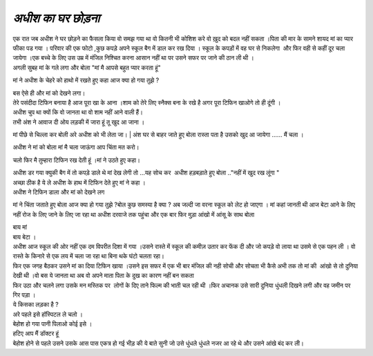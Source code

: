 ===================
 *अधीश का घर छोड़ना*
===================

.. image:: 20200531121609.jpg
   :width: 200
   :height: 300
   :align: center

| एक रात जब अधीश ने घर छोड़ने का फैसला किया वो समझ गया था वो कितनी भी कोशिश करे वो ख़ुद को बदल नहीं सकता ।पिता की मार के सामने शायद मां का प्यार फीका पड गया । परिवार की एक फोटो ,कुछ कपड़े अपने स्कूल बैग में डाल कर रख दिया । स्कूल के कपड़ों में वह घर से निकलेगा  और फिर वही से कहीं दूर चला जायेगा ।एक बच्चे के लिए उस उम्र में मंजिल निश्चित करना आसान नहीं था पर उसने सफर पर जाने की ठान ली थी ।

| अगली सुबह मां के गले लगा और बोला "मां मै आपसे बहुत प्यार करता हूं"
मां ने अधीश के चेहरे को हाथो में रखते हुए कहा 
आज क्या हो गया तुझे ?

| बस ऐसे ही और मां को देखने लगा।

| तेरे पसंदीदा टिफिन बनाया है आज पूरा खा के आना ।शाम को तेरे लिए स्नैक्स बना के रखे है अगर पूरा टिफिन खाओगे तो ही दूंगी ।

| अधीश चुप था क्यों कि वो जानता था वो शाम नहीं आने वाली हैं।

| तभी अंश ने आवाज दी ओय लड़की में जारा हूं तू खुद आ जाना ।
मां पीछे से चिल्ला कर बोली अरे अधीश को भी लेता जा।
| अंश घर से बाहर जाते हुए बोला रास्ता पता है उसको खुद आ जायेगा ...... मैं चला ।

| अधीश ने मां को बोला मां मै चला जाऊंगा आप चिंता मत करो।
चलो फिर मै तुम्हारा टिफिन रख देती हूं ।मां ने उठते हुए कहा।

| अधीश डर गया क्युकी बैग में तो कपड़े डाले थे मां देख लेगी तो ...यह सोच कर  अधीश हड़बड़ाते हुए बोला .."नहीं में खुद रख लूंगा "

| अच्छा ठीक है ये ले अधीश के हाथ में टिफिन देते हुए मां ने कहा ।

| अधीश ने टिफिन डाला और मां को देखने लग 
मां ने चिंता जताते हुए बोला आज क्या हो गया तुझे ?बोल कुछ समस्या है क्या ?
अब जल्दी जा वरना स्कूल को लेट हो जाएगा ।
मां कहां जानती थी आज बेटा आने के लिए नहीं रोज के लिए जाने के लिए जा रहा था 
अधीश दरवाजे तक पहुंचा और एक बार फिर मुड़ा आंखो में आंसू के साथ बोला

| बाय मां 

| बाय बेटा ।

| अधीश आज स्कूल की ओर नहीं एक दम विपरीत दिशा में गया ।उसने रास्ते में स्कूल की कमीज़ उतार कर फेंक दी और जो कपड़े वो लाया था उसमे से एक पहन ली । वो रास्ते के किनारे से एक लय में चला जा रहा था बिना थके घंटो चलता रहा।

| फिर एक जगह बैठकर उसने मां का दिया टिफिन खाया ।उसने इस सफर में एक भी बार मंजिल की नही सोची और सोचता भी कैसे अभी तक तो मां की  आंखो से तो दुनिया देखी थी ।वो बस ये जानता था अब वो अपने माता पिता के दुख का कारण नहीं बन सकता 


| फिर उठा और चलने लगा उसके मन मस्तिक पर  लोगों के दिए ताने फिल्म की भाती चल रही थी ।फिर अचानक उसे सारी दुनिया धुंधली दिखने लगी और वह जमीन पर गिर पड़ा ।   

| ये किसका लड़का है ?

| अरे पहले इसे हॉस्पिटल ले चलो ।

| बेहोश हो गया पानी पिलाओ कोई इसे ।

| हटिए आप मैं डॉक्टर हूं 

| बेहोश होने से पहले उसने उसके आस पास एकत्र हो गई भीड़ की ये बाते सुनी जो उसे धुंधले धुंधले नजर आ रहे थे और उसने आंखे बंद कर ली।




 
 
 
